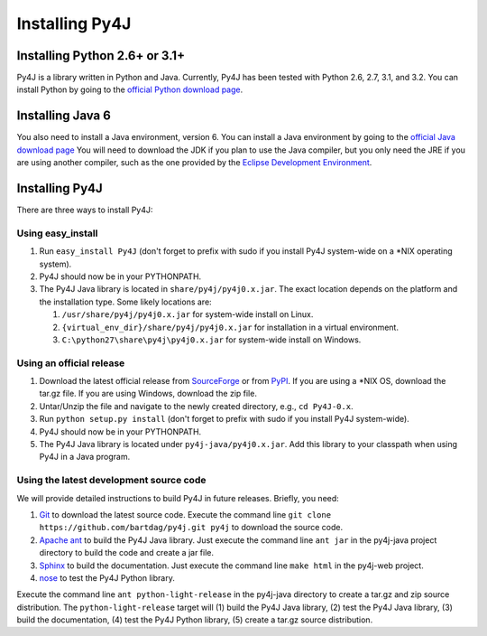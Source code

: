 .. _install_instructions:

Installing Py4J
===============

Installing Python 2.6+ or 3.1+
------------------------------

Py4J is a library written in Python and Java. Currently, Py4J has been tested
with Python 2.6, 2.7, 3.1, and 3.2. You can install Python by going to the
`official Python download page <http://www.python.org/download/>`_.


Installing Java 6
-----------------

You also need to install a Java environment, version 6. You can install a Java
environment by going to the `official Java download page
<http://java.sun.com/javase/downloads/index.jsp>`_ You will need to download
the JDK if you plan to use the Java compiler, but you only need the JRE if you
are using another compiler, such as the one provided by the `Eclipse
Development Environment <http://www.eclipse.org>`_.


Installing Py4J
---------------

There are three ways to install Py4J:

Using easy_install
^^^^^^^^^^^^^^^^^^

1. Run ``easy_install Py4J`` (don't forget to prefix with sudo if you install
   Py4J system-wide on a \*NIX operating system).  
2. Py4J should now be in your PYTHONPATH.
3. The Py4J Java library is located in ``share/py4j/py4j0.x.jar``. The exact
   location depends on the platform and the installation type. Some likely
   locations are:
   
   1. ``/usr/share/py4j/py4j0.x.jar`` for system-wide install on Linux.
   2. ``{virtual_env_dir}/share/py4j/py4j0.x.jar`` for installation in a
      virtual environment.
   3. ``C:\python27\share\py4j\py4j0.x.jar`` for system-wide install on
      Windows.

Using an official release
^^^^^^^^^^^^^^^^^^^^^^^^^

1. Download the latest official release from `SourceForge
   <https://sourceforge.net/projects/py4j/files/>`_ or from `PyPI
   <http://pypi.python.org/pypi/Py4J>`_. If you are using a \*NIX OS, download
   the tar.gz file. If you are using Windows, download the zip file.
2. Untar/Unzip the file and navigate to the newly created directory, e.g., ``cd
   Py4J-0.x``.  
3. Run ``python setup.py install`` (don't forget to prefix with sudo if you
   install Py4J system-wide).
4. Py4J should now be in your PYTHONPATH.
5. The Py4J Java library is located under ``py4j-java/py4j0.x.jar``.  Add this
   library to your classpath when using Py4J in a Java program. 

Using the latest development source code
^^^^^^^^^^^^^^^^^^^^^^^^^^^^^^^^^^^^^^^^

We will provide detailed instructions to build Py4J in future releases.
Briefly, you need:

1. `Git <http://git-scm.com/>`_ to download the latest source code.
   Execute the command line ``git clone https://github.com/bartdag/py4j.git
   py4j`` to download the source code.
2. `Apache ant <http://ant.apache.org>`_ to build the Py4J Java library. Just
   execute the command line ``ant jar`` in the py4j-java project directory to
   build the code and create a jar file. 
3. `Sphinx <http://sphinx.pocoo.org/>`_ to build the documentation. Just
   execute the command line ``make html``  in the
   py4j-web project.
4. `nose <http://pypi.python.org/pypi/nose/>`_ to test the Py4J Python
   library. 
   
Execute the command line ``ant python-light-release`` in the py4j-java
directory to create a tar.gz and zip source distribution. The
``python-light-release`` target will (1) build the Py4J Java library, (2) test
the Py4J Java library, (3) build the documentation, (4) test the Py4J Python
library, (5) create a tar.gz source distribution. 
